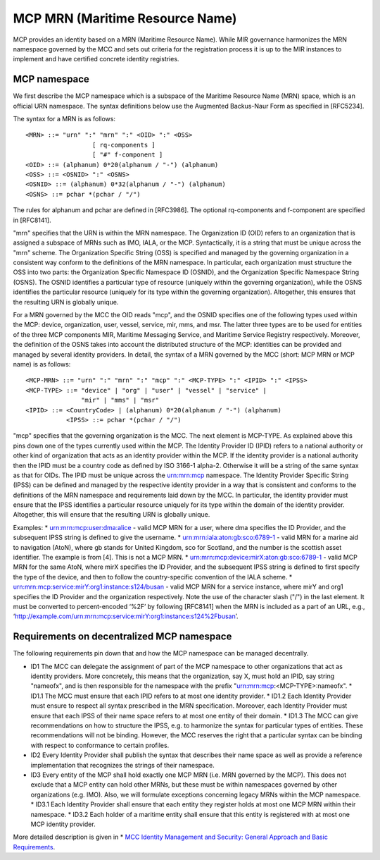 .. _mcp-mrn:

MCP MRN (Maritime Resource Name)
================================
MCP provides an identity based on a MRN (Maritime Resource Name). While MIR governance harmonizes the MRN namespace governed by the MCC and sets out criteria for the registration process it is up to the MIR instances to implement and have certified concrete identity registries.

MCP namespace
-------------
We first describe the MCP namespace which is a subspace of the Maritime Resource Name (MRN) space, which is an official URN namespace. The syntax definitions below use the Augmented Backus-Naur Form as specified in [RFC5234].

The syntax for a MRN is as follows::

  <MRN> ::= "urn" ":" "mrn" ":" <OID> ":" <OSS>
		    [ rq-components ]
		    [ "#" f-component ]
  <OID> ::= (alphanum) 0*20(alphanum / "-") (alphanum)
  <OSS> ::= <OSNID> ":" <OSNS>
  <OSNID> ::= (alphanum) 0*32(alphanum / "-") (alphanum)
  <OSNS> ::= pchar *(pchar / "/")

The rules for alphanum and pchar are defined in [RFC3986].
The optional rq-components and f-component are specified in [RFC8141].

"mrn" specifies that the URN is within the MRN namespace. The Organization ID (OID) refers to an organization that is assigned a subspace of MRNs such as IMO, IALA, or the MCP. Syntactically, it is a string that must be unique across the "mrn" scheme. The Organization Specific String (OSS) is specified and managed by the governing organization in a consistent way conform to the definitions of the MRN namespace. In particular, each organization must structure the OSS into two parts: the Organization Specific Namespace ID (OSNID), and the Organization Specific Namespace String (OSNS). The OSNID identifies a particular type of resource (uniquely within the governing organization), while the OSNS identifies the particular resource (uniquely for its type within the governing organization). Altogether, this ensures that the resulting URN is globally unique.

For a MRN governed by the MCC the OID reads "mcp", and the OSNID specifies one of the following types used within the MCP: device, organization, user, vessel, service, mir, mms, and msr. The latter three types are to be used for entities of the three MCP components MIR, Maritime Messaging Service, and Maritime Service Registry respectively. Moreover, the definition of the OSNS takes into account the distributed structure of the MCP: identities can be provided and managed by several identity providers. In detail, the syntax of a MRN governed by the MCC (short: MCP MRN or MCP name) is as follows::

  <MCP-MRN> ::= "urn" ":" "mrn" ":" "mcp" ":" <MCP-TYPE> ":" <IPID> ":" <IPSS>
  <MCP-TYPE> ::= "device" | "org" | "user" | "vessel" | "service" |
                 "mir" | "mms" | "msr"
  <IPID> ::= <CountryCode> | (alphanum) 0*20(alphanum / "-") (alphanum)
             <IPSS> ::= pchar *(pchar / "/")

"mcp" specifies that the governing organization is the MCC. The next element is MCP-TYPE. As explained above this pins down one of the types currently used within the MCP. The Identity Provider ID (IPID) refers to a national authority or other kind of organization that acts as an identity provider within the MCP. If the identity provider is a national authority then the IPID must be a country code as defined by ISO 3166-1 alpha-2. Otherwise it will be a string of the same syntax as that for OIDs. The IPID must be unique across the urn:mrn:mcp namespace. The Identity Provider Specific String (IPSS) can be defined and managed by the respective identity provider in a way that is consistent and conforms to the definitions of the MRN namespace and requirements laid down by the MCC. In particular, the identity provider must ensure that the IPSS identifies a particular resource uniquely for its type within the domain of the  identity provider. Altogether, this will ensure that the resulting URN is globally unique.

Examples:
* urn:mrn:mcp:user:dma:alice - valid MCP MRN for a user, where dma specifies the ID Provider,  and the subsequent IPSS string is defined to give the username.
* urn:mrn:iala:aton:gb:sco:6789-1 - valid MRN for a marine aid to navigation (AtoN), where gb stands for United Kingdom, sco for Scotland, and the number is the scottish asset identifier. The example is from [4]. This is not a MCP MRN.
* urn:mrn:mcp:device:mirX:aton:gb:sco:6789-1 - valid MCP MRN for the same AtoN, where mirX specifies the ID Provider, and the subsequent IPSS string is defined to first specify the type of the device, and then to follow the country-specific convention of the IALA scheme.
* urn:mrn:mcp:service:mirY:org1:instance:s124/busan - valid MCP MRN for a service instance, where mirY and org1 specifies the ID Provider and the organization respectively. Note the use of the character slash ("/") in the last element. It must be converted to percent-encoded ‘%2F’ by following [RFC8141] when the MRN is included as a part of an URL, e.g., ‘http://example.com/urn:mrn:mcp:service:mirY:org1:instance:s124%2Fbusan’.

Requirements on decentralized MCP namespace
-------------------------------------------
The following requirements pin down that and how the MCP namespace can be managed decentrally.

* ID1 The MCC can delegate the assignment of part of the MCP namespace to other organizations that act as identity providers. More concretely, this means that the organization, say X, must hold an IPID, say string "nameofx", and is then responsible for the namespace with the prefix "urn:mrn:mcp:<MCP-TYPE>:nameofx".
  * ID1.1 The MCC must ensure that each IPID refers to at most one identity provider.
  * ID1.2 Each Identity Provider must ensure to respect all syntax prescribed in the MRN specification. Moreover, each Identity Provider must ensure that each IPSS of their name space refers to at most one entity of their domain.
  * ID1.3 The MCC can give recommendations on how to structure the IPSS, e.g. to harmonize the syntax for particular types of entities. These recommendations will not be binding. However, the MCC reserves the right that a particular syntax can be binding with respect to conformance to certain profiles.
* ID2 Every Identity Provider shall publish the syntax that describes their name space as well as provide a reference implementation that recognizes the strings of their namespace.
* ID3 Every entity of the MCP shall hold exactly one MCP MRN (i.e. MRN governed by the MCP). This does not exclude that a MCP entity can hold other MRNs, but these must be within namespaces governed by other organizations (e.g. IMO).  Also, we will formulate exceptions concerning legacy MRNs within the MCP namespace.
  * ID3.1 Each Identity Provider shall ensure that each entity they register holds at most one MCP MRN within their namespace.
  * ID3.2 Each holder of a maritime entity shall ensure that this entity is registered with at most one MCP identity provider.

More detailed description is given in * `MCC Identity Management and Security: General Approach and Basic Requirements <https://maritimeconnectivity.net/docs/mcp-idsec-1-v2.pdf>`__.
